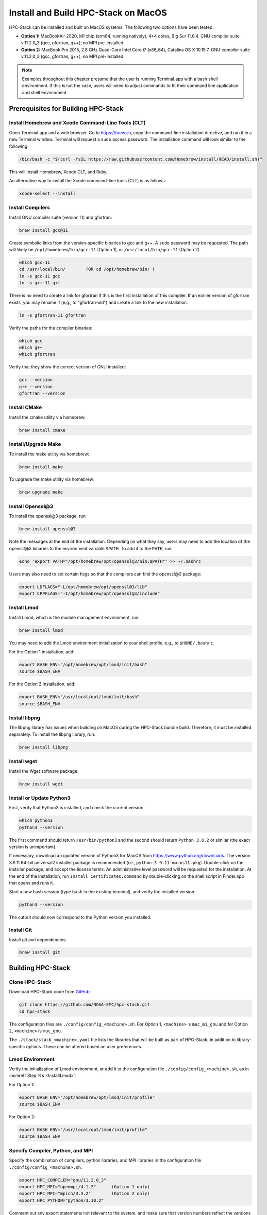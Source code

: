 .. _MacInstall:


Install and Build HPC-Stack on MacOS
==========================================

HPC-Stack can be installed and built on MacOS systems. The following two options have been tested:

* **Option 1:** MacBookAir 2020, M1 chip (arm64, running natively), 4+4 cores, Big Sur 11.6.4, GNU compiler suite v.11.2.0_3 (gcc, gfortran, g++); no MPI pre-installed

* **Option 2:** MacBook Pro 2015, 2.8 GHz Quad-Core Intel Core i7 (x86_64), Catalina OS X 10.15.7, GNU compiler suite v.11.2.0_3 (gcc, gfortran, g++); no MPI pre-installed

.. note::
    Examples throughout this chapter presume that the user is running Terminal.app with a bash shell environment. If this is not the case, users will need to adjust commands to fit their command line application and shell environment. 

Prerequisites for Building HPC-Stack
----------------------------------------

Install Homebrew and Xcode Command-Line Tools (CLT)
^^^^^^^^^^^^^^^^^^^^^^^^^^^^^^^^^^^^^^^^^^^^^^^^^^^^^^

Open Terminal.app and a web browser. Go to https://brew.sh, copy the command-line installation directive, and run it in a new Terminal window. Terminal will request a ``sudo`` access password. The installation command will look similar to the following:

.. code-block:: console

    /bin/bash -c "$(curl -fsSL https://raw.githubusercontent.com/Homebrew/install/HEAD/install.sh)"

This will install Homebrew, Xcode CLT, and Ruby. 

An alternative way to install the Xcode command-line tools (CLT) is as follows:

.. code-block:: console

    xcode-select --install 

Install Compilers
^^^^^^^^^^^^^^^^^^^^^

Install GNU compiler suite (version 11) and gfortran: 

.. code-block:: console

    brew install gcc@11 

Create symbolic links from the version-specific binaries to gcc and g++.  A ``sudo`` password may be requested. The path will likely be ``/opt/homebrew/bin/gcc-11`` (Option 1), or ``/usr/local/bin/gcc-11`` (Option 2). 

.. code-block:: console

    which gcc-11    
    cd /usr/local/bin/        (OR cd /opt/homebrew/bin/ )
    ln -s gcc-11 gcc  
    ln -s g++-11 g++

There is no need to create a link for gfortran if this is the first installation of this compiler. If an earlier version of gfortran exists, you may rename it (e.g., to "gfortran-old") and create a link to the new installation:

.. code-block:: console

    ln -s gfortran-11 gfortran

Verify the paths for the compiler binaries:

.. code-block:: console

    which gcc
    which g++
    which gfortran 

Verify that they show the correct version of GNU installed:

.. code-block:: console

    gcc --version
    g++ --version
    gfortran --version 

Install CMake
^^^^^^^^^^^^^^^^^^^^^

Install the cmake utility via homebrew:

.. code-block:: console

    brew install cmake


Install/Upgrade Make
^^^^^^^^^^^^^^^^^^^^^^^

To install the make utility via homebrew:

.. code-block:: console

    brew install make

To upgrade the make utility via homebrew:

.. code-block:: console

    brew upgrade make


.. _InstallOpenssl:

Install Openssl@3
^^^^^^^^^^^^^^^^^^^^^
To install the openssl@3 package, run:

.. code-block:: console

   brew install openssl@3

Note the messages at the end of the installation. Depending on what they say, users may need to add the location of the openssl@3 binaries to the environment variable ``$PATH``. To add it to the ``PATH``, run:

.. code-block:: console

   echo 'export PATH="/opt/homebrew/opt/openssl@3/bin:$PATH"' >> ~/.bashrc

Users may also need to set certain flags so that the compilers can find the openssl@3 package:

.. code-block:: console

   export LDFLAGS="-L/opt/homebrew/opt/openssl@3/lib"
   export CPPFLAGS="-I/opt/homebrew/opt/openssl@3/include"


.. _InstallLmod:

Install Lmod
^^^^^^^^^^^^^^^^

Install Lmod, which is the module management environment, run: 

.. code-block:: console

    brew install lmod

You may need to add the Lmod environment initialization to your shell profile, e.g., to ``$HOME/.bashrc``. 

For the Option 1 installation, add: 

.. code-block:: console

   export BASH_ENV="/opt/homebrew/opt/lmod/init/bash"
   source $BASH_ENV

For the Option 2 installation, add:

.. code-block:: console

   export BASH_ENV="/usr/local/opt/lmod/init/bash"
   source $BASH_ENV

.. _InstallLibpng:

Install libpng 
^^^^^^^^^^^^^^^^^^^

The libpng library has issues when building on MacOS during the HPC-Stack bundle build. Therefore, it must be installed separately. To install the libpng library, run:

.. code-block:: console

    brew install libpng 


Install wget
^^^^^^^^^^^^^^^^

Install the Wget software package:

.. code-block:: console

    brew install wget

.. _InstallPython:

Install or Update Python3 
^^^^^^^^^^^^^^^^^^^^^^^^^^^^^

First, verify that Python3 is installed, and check the current version:

.. code-block:: console

    which python3
    python3 --version

The first command should return ``/usr/bin/python3`` and the second should return ``Python 3.8.2`` or similar (the exact version is unimportant).

If necessary, download an updated version of Python3 for MacOS from https://www.python.org/downloads. The version 3.9.11 64-bit universal2 installer package is recommended (i.e., ``python-3.9.11-macos11.pkg``). Double-click on the installer package, and accept the license terms. An administrative level password will be requested for the installation. At the end of the installation, run ``Install Certificates.command`` by double-clicking on the shell script in Finder.app that opens and runs it. 

Start a new bash session (type ``bash`` in the existing terminal), and verify the installed version:

.. code-block:: console

    python3 --version

The output should now correspond to the Python version you installed. 

Install Git
^^^^^^^^^^^^^^^

Install git and dependencies:

.. code-block:: console

    brew install git



Building HPC-Stack
--------------------

Clone HPC-Stack
^^^^^^^^^^^^^^^^^^

Download HPC-Stack code from `GitHub <github.com>`__: 

.. code-block:: console 

    git clone https://github.com/NOAA-EMC/hpc-stack.git
    cd hpc-stack

The configuration files are ``./config/config_<machine>.sh``. For Option 1, ``<machine>`` is ``mac_m1_gnu`` and for Option 2, ``<machine>`` is ``mac_gnu``. 

The ``./stack/stack_<machine>.yaml`` file lists the libraries that will be built as part of HPC-Stack, in addition to library-specific options. These can be altered based on user preferences. 

Lmod Environment
^^^^^^^^^^^^^^^^^^^

Verify the initialization of Lmod environment, or add it to the configuration file ``./config/config_<machine>.sh``, as in :numref:`Step %s <InstallLmod>`.

For Option 1: 

.. code-block:: console 

   export BASH_ENV="/opt/homebrew/opt/lmod/init/profile"
   source $BASH_ENV

For Option 2:

.. code-block:: console 

   export BASH_ENV="/usr/local/opt/lmod/init/profile"
   source $BASH_ENV


Specify Compiler, Python, and MPI
^^^^^^^^^^^^^^^^^^^^^^^^^^^^^^^^^^^^

Specify the combination of compilers, python libraries, and MPI libraries in the configuration file ``./config/config_<machine>.sh``.

.. code-block:: console 

    export HPC_COMPILER="gnu/11.2.0_3"
    export HPC_MPI="openmpi/4.1.2"      (Option 1 only)  
    export HPC_MPI="mpich/3.3.2"        (Option 2 only)
    export HPC_PYTHON="python/3.10.2"

Comment out any export statements not relevant to the system, and make sure that version numbers reflect the versions installed on the system (which may differ from the versions listed here). 


Set Appropriate Flags
^^^^^^^^^^^^^^^^^^^^^^^^

When using gfortran version 10 or higher, verify that the following flags are set in ``config_<machine>.sh``: 

For Option 1:

.. code-block:: console 

    export STACK_FFLAGS="-fallow-argument-mismatch -fallow-invalid-boz" 
    

For Option 2:

.. code-block:: console 

    export STACK_FFLAGS=“-fallow-argument-mismatch -fallow-invalid-boz”
    export STACK_CXXFLAGS="-march=native" 

Set Environment Variables
^^^^^^^^^^^^^^^^^^^^^^^^^^^^^

Set the environmental variables for compiler paths in ``./config/config_<machine>.sh``. The variable ``GNU`` below refers to the directory where the compiler binaries are located. For example, with Option 1, ``GNU=/opt/homebrew/bin/gcc``, and with Option 2: ``GNU=/usr/local/bin``. 

.. code-block:: console 

    export GNU="path/to/compiler/binaries"
    export CC=$GNU/gcc
    export FC=$GNU/gfortran
    export CXX=$GNU/g++
    export SERIAL_CC=$GNU/gcc
    export SERIAL_FC=$GNU/gfortran
    export SERIAL_CXX=$GNU/g++


Specify MPI Libraries
^^^^^^^^^^^^^^^^^^^^^^^^

Specify the MPI libraries to be built within the HPC-Stack in ``./stack/stack_<machine>.yaml``. The ``openmpi/4.1.2`` (Option 1) and ``mpich/3.3.2`` (Option 2) have been built successfully.

Option 1: 

.. code-block:: console 

    mpi:
    build: YES
    flavor: openmpi
    version: 4.1.2

Option 2:

.. code-block:: console 

    mpi:
    build: YES
    flavor: mpich
    version: 3.3.2

Libpng
^^^^^^^^^

Set build ``libpng`` library to NO in ``./stack/stack_<machine>.yaml`` to avoid problems during the HPC-Stack build. Leave the defaults for other libraries and versions in ``./stack/stack_<machine>.yaml``. 

.. code-block:: console

    libpng:
    build: NO


Set Up the Modules and Environment
^^^^^^^^^^^^^^^^^^^^^^^^^^^^^^^^^^^^^

Set up the modules and environment:

.. code-block:: console 

    ./setup_modules.sh -c config/config_<machine>.sh -p $HPC_INSTALL_DIR | tee setup_modules.log

where ``<machine>`` is ``mac_m1_gnu`` (Option 1), or ``mac_gnu`` (Option 2), and ``$HPC_INSTALL_DIR`` is the *absolute* path for the installation directory of the HPC-Stack. You will be asked to choose whether or not to use "native" installations of Python, the compilers, and the MPI. "Native" means that they are already installed on your system. Thus, you answer "YES" to python, "YES" to gnu compilers, and "NO" for MPI/mpich. 

Building HPC-Stack
^^^^^^^^^^^^^^^^^^^^^

Build the modules: 

.. code-block:: console

    ./build_stack.sh -c config/config_<machine>.sh -p $HPC_INSTALL_DIR  -y stack/stack_<machine>.yaml -m 2>&1 | tee build_stack.log

.. attention:: 
    * The option ``-p`` requires an absolute path (full path) of the installation directory!
    * The ``-m`` option is needed to build separate modules for each library package.

